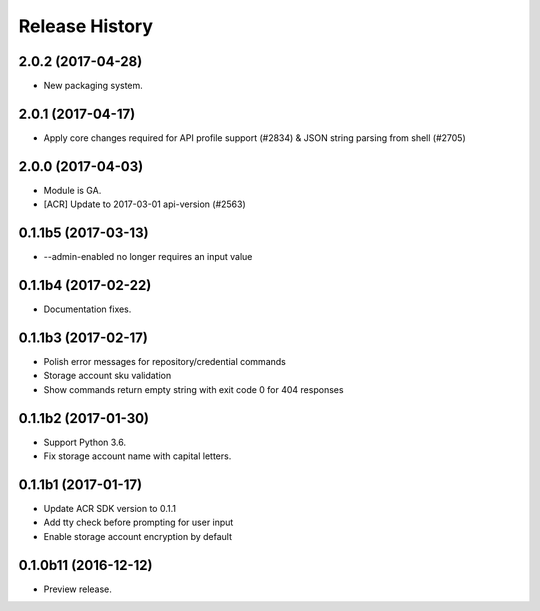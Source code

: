 .. :changelog:

Release History
===============

2.0.2 (2017-04-28)
^^^^^^^^^^^^^^^^^^

* New packaging system.

2.0.1 (2017-04-17)
^^^^^^^^^^^^^^^^^^

* Apply core changes required for API profile support (#2834) & JSON string parsing from shell (#2705)

2.0.0 (2017-04-03)
^^^^^^^^^^^^^^^^^^^^

* Module is GA.
* [ACR] Update to 2017-03-01 api-version (#2563)

0.1.1b5 (2017-03-13)
^^^^^^^^^^^^^^^^^^^^

* --admin-enabled no longer requires an input value

0.1.1b4 (2017-02-22)
^^^^^^^^^^^^^^^^^^^^

* Documentation fixes.


0.1.1b3 (2017-02-17)
^^^^^^^^^^^^^^^^^^^^

* Polish error messages for repository/credential commands
* Storage account sku validation
* Show commands return empty string with exit code 0 for 404 responses


0.1.1b2 (2017-01-30)
^^^^^^^^^^^^^^^^^^^^

* Support Python 3.6.
* Fix storage account name with capital letters.


0.1.1b1 (2017-01-17)
^^^^^^^^^^^^^^^^^^^^

* Update ACR SDK version to 0.1.1
* Add tty check before prompting for user input
* Enable storage account encryption by default


0.1.0b11 (2016-12-12)
^^^^^^^^^^^^^^^^^^^^^

* Preview release.
